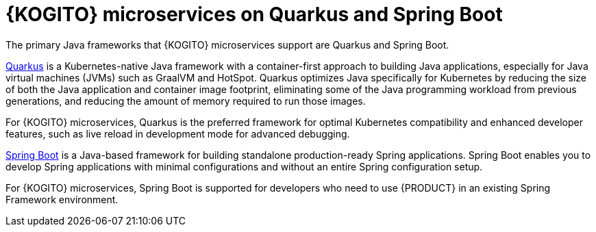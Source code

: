 [id="con-kogito-microservices-quarkus-springboot_{context}"]
= {KOGITO} microservices on Quarkus and Spring Boot

[role="_abstract"]
The primary Java frameworks that {KOGITO} microservices support are Quarkus and Spring Boot.

https://quarkus.io/[Quarkus] is a Kubernetes-native Java framework with a container-first approach to building Java applications, especially for Java virtual machines (JVMs) such as GraalVM and HotSpot. Quarkus optimizes Java specifically for Kubernetes by reducing the size of both the Java application and container image footprint, eliminating some of the Java programming workload from previous generations, and reducing the amount of memory required to run those images.

For {KOGITO} microservices, Quarkus is the preferred framework for optimal Kubernetes compatibility and enhanced developer features, such as live reload in development mode for advanced debugging.

https://spring.io/projects/spring-boot[Spring Boot] is a Java-based framework for building standalone production-ready Spring applications. Spring Boot enables you to develop Spring applications with minimal configurations and without an entire Spring configuration setup.

For {KOGITO} microservices, Spring Boot is supported for developers who need to use {PRODUCT} in an existing Spring Framework environment.
